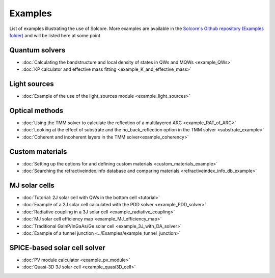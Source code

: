 Examples
========

List of examples illustrating the use of Solcore. More examples are available in the `Solcore's Github repository (Examples folder) <https://github.com/dalonsoa/solcore5>`_ and will be listed here at some point

Quantum solvers
---------------

- :doc:`Calculating the bandstructure and local density of states in QWs and MQWs <example_QWs>`
- :doc:`KP calculator and effective mass fitting <example_K_and_effective_mass>`

Light sources
-------------

- :doc:`Example of the use of the light_sources module <example_light_sources>`

Optical methods
---------------

- :doc:`Using the TMM solver to calculate the reflextion of a multilayered ARC <example_RAT_of_ARC>`
- :doc:`Looking at the effect of substrate and the no_back_reflection option in the TMM solver <substrate_example>`
- :doc:`Coherent and incoherent layers in the TMM solver<example_coherency>`

Custom materials
----------------

- :doc:`Setting up the options for and defining custom materials <custom_materials_example>`
- :doc:`Searching the refractiveindex.info database and comparing materials <refractiveindex_info_db_example>`

MJ solar cells
--------------

- :doc:`Tutorial: 2J solar cell with QWs in the bottom cell <tutorial>`
- :doc:`Example of a 2J solar cell calculated with the PDD solver <example_PDD_solver>`
- :doc:`Radiative coupling in a 3J solar cell <example_radiative_coupling>`
- :doc:`MJ solar cell efficiency map <example_MJ_efficiency_map>`
- :doc:`Traditional GaInP/InGaAs/Ge solar cell <example_3J_with_DA_solver>`
- :doc:`Example of a tunnel junction <../Examples/example_tunnel_junction>`

SPICE-based solar cell solver
-----------------------------

- :doc:`PV module calculator <example_pv_module>`
- :doc:`Quasi-3D 3J solar cell <example_quasi3D_cell>`

